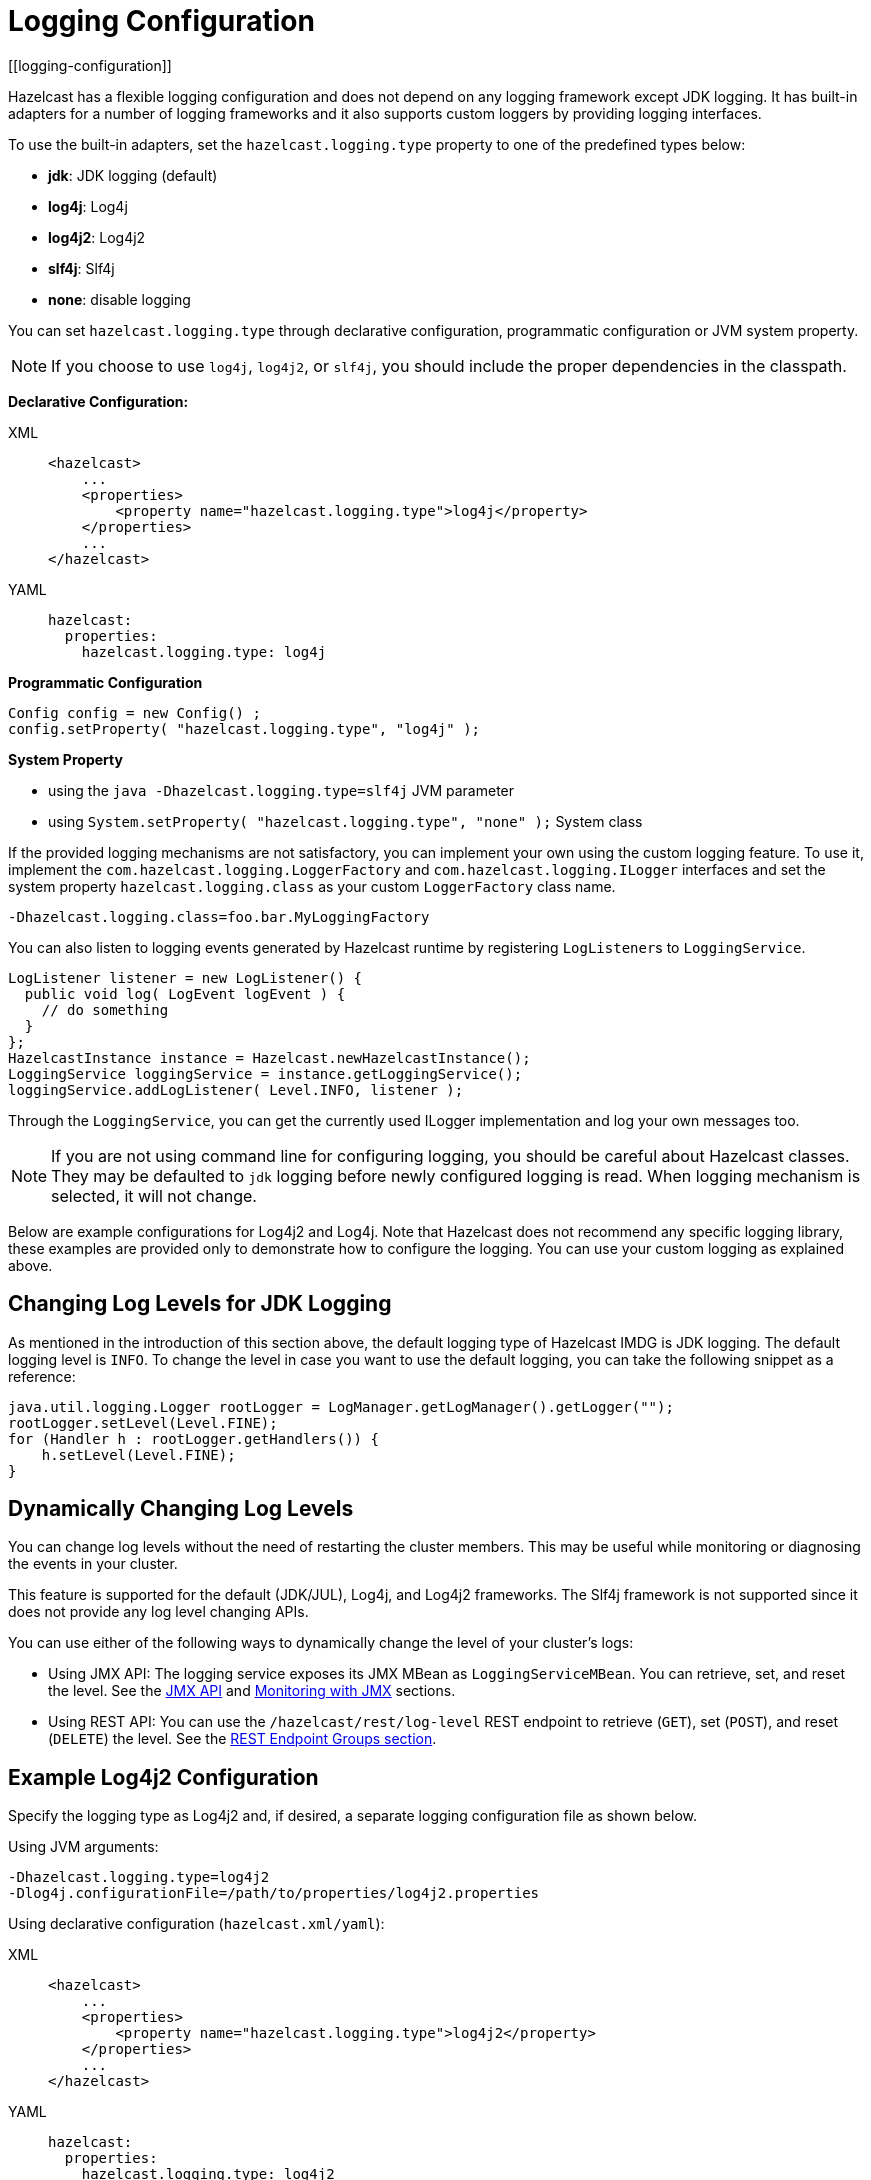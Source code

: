 = Logging Configuration
[[logging-configuration]]

Hazelcast has a flexible logging configuration and does not depend on
any logging framework except JDK logging. It has built-in adapters
for a number of logging frameworks and it also supports custom loggers
by providing logging interfaces.

To use the built-in adapters, set the `hazelcast.logging.type` property
to one of the predefined types below:

* **jdk**: JDK logging (default)
* **log4j**: Log4j
* **log4j2**: Log4j2
* **slf4j**: Slf4j
* **none**: disable logging

You can set `hazelcast.logging.type` through declarative configuration,
programmatic configuration or JVM system property.

NOTE: If you choose to use `log4j`, `log4j2`, or `slf4j`, you should include
the proper dependencies in the classpath.

**Declarative Configuration:**

[tabs] 
==== 
XML:: 
+ 
-- 
[source,xml]
----
<hazelcast>
    ...
    <properties>
        <property name="hazelcast.logging.type">log4j</property>
    </properties>
    ...
</hazelcast>
----
--

YAML::
+
[source,yaml]
----
hazelcast:
  properties:
    hazelcast.logging.type: log4j
----
====

**Programmatic Configuration**

[source,java]
----
Config config = new Config() ;
config.setProperty( "hazelcast.logging.type", "log4j" );
----

**System Property**

* using the `java -Dhazelcast.logging.type=slf4j` JVM parameter
* using `System.setProperty( "hazelcast.logging.type", "none" );` System class


If the provided logging mechanisms are not satisfactory, you can implement
your own using the custom logging feature. To use it, implement the
`com.hazelcast.logging.LoggerFactory` and `com.hazelcast.logging.ILogger`
interfaces and set the system property `hazelcast.logging.class` as your
custom `LoggerFactory` class name.

```
-Dhazelcast.logging.class=foo.bar.MyLoggingFactory
```

You can also listen to logging events generated by Hazelcast runtime
by registering ``LogListener``s to `LoggingService`.

[source,java]
----
LogListener listener = new LogListener() {
  public void log( LogEvent logEvent ) {
    // do something
  }
};
HazelcastInstance instance = Hazelcast.newHazelcastInstance();
LoggingService loggingService = instance.getLoggingService();
loggingService.addLogListener( Level.INFO, listener );
----

Through the `LoggingService`, you can get the currently used
ILogger implementation and log your own messages too.

NOTE: If you are not using command line for configuring logging, you should be careful
about Hazelcast classes. They may be defaulted to `jdk` logging before newly configured
logging is read. When logging mechanism is selected, it will not change.

Below are example configurations for Log4j2 and Log4j. Note that Hazelcast does not
recommend any specific logging library, these examples are provided only to demonstrate
how to configure the logging. You can use your custom logging as explained above.

== Changing Log Levels for JDK Logging

As mentioned in the introduction of this section above, the default
logging type of Hazelcast IMDG is JDK logging. The default logging level
is `INFO`. To change the level in case you want to use the default logging,
you can take the following snippet as a reference:

[source,java]
----
java.util.logging.Logger rootLogger = LogManager.getLogManager().getLogger("");
rootLogger.setLevel(Level.FINE);
for (Handler h : rootLogger.getHandlers()) {
    h.setLevel(Level.FINE);
}
----

== Dynamically Changing Log Levels

You can change log levels without the need of restarting the cluster members.
This may be useful while monitoring or diagnosing the events in your cluster.

This feature is supported for the default (JDK/JUL), Log4j, and Log4j2 frameworks.
The Slf4j framework is not supported since it does not provide any log level changing APIs.

You can use either of the following ways to dynamically change the level of your cluster's logs:

* Using JMX API: The logging service exposes its JMX MBean as `LoggingServiceMBean`.
You can retrieve, set, and reset the level. See the xref:management:jmx-api.adoc[JMX API]
and xref:management:jmx-monitoring.adoc[Monitoring with JMX] sections.
* Using REST API: You can use the `/hazelcast/rest/log-level` REST endpoint to retrieve (`GET`),
set (`POST`), and reset (`DELETE`) the level. See the xref:management:rest-endpoint-groups.adoc[REST Endpoint Groups section].

== Example Log4j2 Configuration

Specify the logging type as Log4j2 and, if desired, a separate logging configuration file as shown below.

Using JVM arguments:

```
-Dhazelcast.logging.type=log4j2
-Dlog4j.configurationFile=/path/to/properties/log4j2.properties
```

Using declarative configuration (`hazelcast.xml/yaml`):

[tabs] 
==== 
XML:: 
+ 
-- 
[source,xml]
----
<hazelcast>
    ...
    <properties>
        <property name="hazelcast.logging.type">log4j2</property>
    </properties>
    ...
</hazelcast>
----
--

YAML::
+
[source,yaml]
----
hazelcast:
  properties:
    hazelcast.logging.type: log4j2
----
====

NOTE: When using the declarative configuration approach, the default `log4j2.properties`
file should be on your classpath.

Following is an example `log4j2.properties` file:

[source,shell]
----
rootLogger=file
rootLogger.level=info
property.filepath=/path/to/log/files
property.filename=hazelcast

appender.file.type=RollingFile
appender.file.name=RollingFile
appender.file.fileName=${filepath}/${filename}.log
appender.file.filePattern=${filepath}/${filename}-%d{yyyy-MM-dd}-%i.log.gz
appender.file.layout.type=PatternLayout
appender.file.layout.pattern = %d{yyyy-MM-dd HH:mm:ss} %-5p %c\{1}:%L - %m%n
appender.file.policies.type=Policies
appender.file.policies.time.type=TimeBasedTriggeringPolicy
appender.file.policies.time.interval=1
appender.file.policies.time.modulate=true
appender.file.policies.size.type=SizeBasedTriggeringPolicy
appender.file.policies.size.size=50MB
appender.file.strategy.type=DefaultRolloverStrategy
appender.file.strategy.max=100

rootLogger.appenderRefs=file
rootLogger.appenderRef.file.ref=RollingFile

#Hazelcast specific logs.

#log4j.logger.com.hazelcast=debug

#log4j.logger.com.hazelcast.cluster=debug
#log4j.logger.com.hazelcast.partition=debug
#log4j.logger.com.hazelcast.partition.InternalPartitionService=debug
#log4j.logger.com.hazelcast.nio=debug
#log4j.logger.com.hazelcast.hibernate=debug
----

To enable the debug logs for all Hazelcast operations uncomment the below line
in the above configuration file:

```
log4j.logger.com.hazelcast=debug
```


If you do not need detailed logs, the default settings are enough.
Using the Hazelcast specific lines in the above configuration file,
you can select to see specific logs (cluster, partition, hibernate, etc.) in desired levels.

You can also use the `hazelcast.logging.details.enabled` property to
specify whether the name, IP address and version of the cluster are included
in the logs. When there are lots of log lines, it may be hard to follow.
When set to `false`, those information will not appear.

== Example Log4j Configuration

Its configuration is similar to that of Log4j2. Below is the JVM argument way of
specifying the logging type and configuration file:

```
-Dhazelcast.logging.type=log4j
-Dlog4j.configuration=file:/path/to/properties/log4j.properties
```


Following is an example `log4j.properties` file:

[source,shell]
----
log4j.rootLogger=INFO,file

log4j.appender.file=org.apache.log4j.RollingFileAppender
log4j.appender.file.File=/path/to/log/files/hazelcast.log
log4j.appender.file.layout=org.apache.log4j.PatternLayout
log4j.appender.file.layout.ConversionPattern=%d{yyyy-MM-dd HH:mm:ss} %p [%c\{1}] - %m%n
log4j.appender.file.maxFileSize=50MB
log4j.appender.file.maxBackupIndex=100
log4j.appender.file.threshold=DEBUG

#log4j.logger.com.hazelcast=debug

#log4j.logger.com.hazelcast.cluster=debug
#log4j.logger.com.hazelcast.partition=debug
#log4j.logger.com.hazelcast.partition.InternalPartitionService=debug
#log4j.logger.com.hazelcast.nio=debug
#log4j.logger.com.hazelcast.hibernate=debug
----